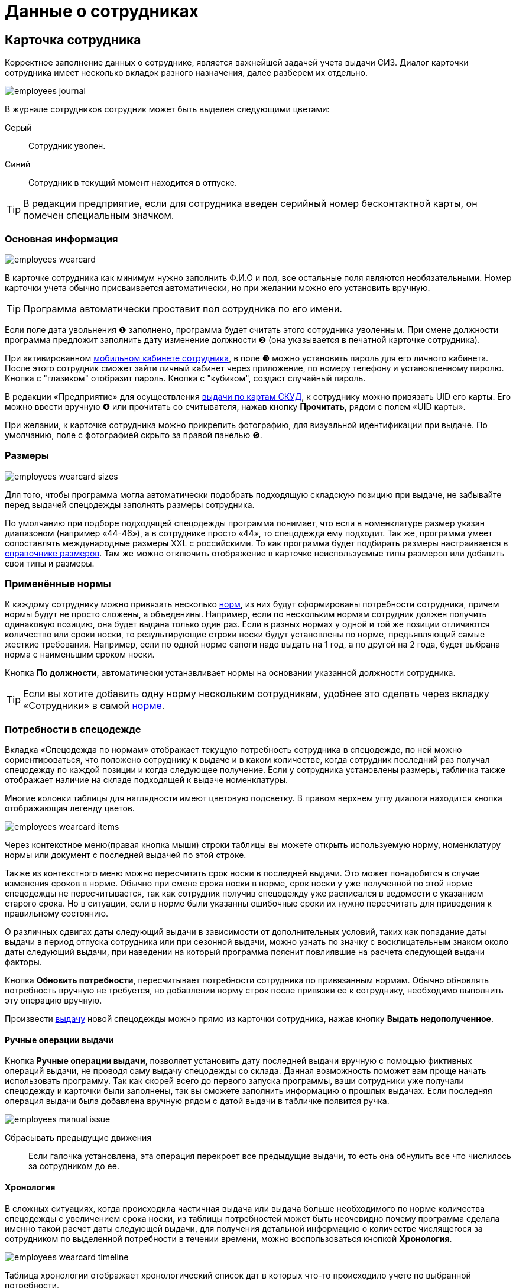 = Данные о сотрудниках
:experimental:

[#employees]
== Карточка сотрудника

Корректное заполнение данных о сотруднике, является важнейшей задачей учета выдачи СИЗ. Диалог карточки сотрудника имеет несколько вкладок разного назначения, далее разберем их отдельно.  

image::employees_journal.png[]

В журнале сотрудников сотрудник может быть выделен следующими цветами:

Серый:: Сотрудник уволен.
Синий:: Сотрудник в текущий момент находится в отпуске.

TIP: В редакции предприятие, если для сотрудника введен серийный номер бесконтактной карты, он помечен специальным значком.

=== Основная информация

image::employees-wearcard.png[]

В карточке сотрудника как минимум нужно заполнить Ф.И.О и пол, все остальные поля являются необязательными. Номер карточки учета обычно присваивается автоматически, но при желании можно его установить вручную.

TIP: Программа автоматически проставит пол сотрудника по его имени.

Если поле дата увольнения ❶ заполнено, программа будет считать этого сотрудника уволенным. При смене должности программа предложит заполнить дату изменение должности ❷ (она указывается в печатной карточке сотрудника).

При активированном <<mobile-app.adoc,мобильном кабинете сотрудника>>, в поле ❸ можно установить пароль для его личного кабинета. После этого сотрудник сможет зайти личный кабинет через приложение, по номеру телефону и установленному паролю. Кнопка с "глазиком" отобразит пароль. Кнопка с "кубиком", создаст случайный пароль.

[#employee-uid-card]
В редакции «Предприятие» для осуществления <<#identity-cards,выдачи по картам СКУД>>, к сотруднику можно привязать UID его карты. Его можно ввести вручную ❹ или прочитать со считывателя, нажав кнопку btn:[Прочитать], рядом с полем «UID карты».

При желании, к карточке сотрудника можно прикрепить фотографию, для визуальной идентификации при выдаче. По умолчанию, поле с фотографией скрыто за правой панелью ❺.

=== Размеры

image::employees_wearcard-sizes.png[]

Для того, чтобы программа могла автоматически подобрать подходящую складскую позицию при выдаче, не забывайте перед выдачей спецодежды заполнять размеры сотрудника.

По умолчанию при подборе подходящей спецодежды программа понимает, что если в номенклатуре размер указан диапазоном (например «44-46»), а в сотруднике просто «44», то спецодежда ему подходит. Так же, программа умеет сопоставлять международные размеры XXL c российскими. То как программа будет подбирать размеры настраивается в <<stock.adoc#sizes,справочнике размеров>>. Там же можно отключить отображение в карточке неиспользуемые типы размеров или добавить свои типы и размеры.

[#used-norms]
=== Применённые нормы

К каждому сотруднику можно привязать несколько <<regulations.adoc#norms,норм>>, из них будут сформированы потребности сотрудника, причем нормы будут не просто сложены, а объеденины. Например, если по нескольким нормам сотрудник должен получить одинаковую позицию, она будет выдана только один раз. Если в разных нормах у одной и той же позиции отличаются количество или сроки носки, то результирующие строки носки будут установлены по норме, предъявляющий самые жесткие требования. Например, если по одной норме сапоги надо выдать на 1 год, а по другой на 2 года, будет выбрана норма с наименьшим сроком носки.

Кнопка btn:[По должности], автоматически устанавливает нормы на основании указанной должности сотрудника.

TIP: Если вы хотите добавить одну норму нескольким сотрудникам, удобнее это сделать через вкладку «Сотрудники» в самой <<regulations.adoc#norms,норме>>.

[#issue-siz]
=== Потребности в спецодежде

Вкладка «Спецодежда по нормам» отображает текущую потребность сотрудника в спецодежде, по ней можно сориентироваться, что положено сотруднику к выдаче и в каком количестве, когда сотрудник последний раз получал спецодежду по каждой позиции и когда следующее получение. Если у сотрудника установлены размеры, табличка также отображает наличие на складе подходящей к выдаче номенклатуры.

Многие колонки таблицы для наглядности имеют цветовую подсветку. В правом верхнем углу диалога находится кнопка отображающая легенду цветов.

image::employees_wearcard-items.png[]

Через контекстное меню(правая кнопка мыши) строки таблицы вы можете открыть используемую норму, номенклатуру нормы или документ с последней выдачей по этой строке.

Также из контекстного меню можно пересчитать срок носки в последней выдачи. Это может понадобится в случае изменения сроков в норме. Обычно при смене срока носки в норме, срок носки у уже полученной по этой норме спецодежды не пересчитывается, так как сотрудник получив спецодежду уже расписался в ведомости с указанием старого срока. Но в ситуации, если в норме были указанны ошибочные сроки их нужно пересчитать для приведения к правильному состоянию.

О различных сдвигах даты следующий выдачи в зависимости от дополнительных условий, таких как попадание даты выдачи в период отпуска сотрудника или при сезонной выдачи, можно узнать по значку с восклицательным знаком около даты следующий выдачи, при наведении на который программа пояснит повлиявшие на расчета следующей выдачи факторы.

Кнопка btn:[Обновить потребности], пересчитывает потребности сотрудника по привязанным нормам. Обычно обновлять потребность вручную не требуется, но добавлении норму строк после привязки ее к сотруднику, необходимо выполнить эту операцию вручную.

Произвести <<stock-documents.adoc#employee-issue,выдачу>> новой спецодежды можно прямо из карточки сотрудника, нажав кнопку btn:[Выдать недополученное].

[#manual-issue]
==== Ручные операции выдачи

Кнопка btn:[Ручные операции выдачи], позволяет установить дату последней выдачи вручную с помощью фиктивных операций выдачи, не проводя саму выдачу спецодежды со склада. Данная возможность поможет вам проще начать использовать программу. Так как скорей всего до первого запуска программы, ваши сотрудники уже получали спецодежду и карточки были заполнены, так вы сможете заполнить информацию о прошлых выдачах. Если последняя операция выдачи была добавлена вручную рядом с датой выдачи в табличке появится ручка.

image:employees_manual-issue.png[]

Сбрасывать предыдущие движения:: Если галочка установлена, эта операция перекроет все предыдущие выдачи, то есть она обнулить все что числилось за сотрудником до ее. 

==== Хронология

В сложных ситуациях, когда происходила частичная выдача или выдача больше необходимого по норме количества спецодежды с увеличением срока носки, из таблицы потребностей может быть неочевидно почему программа сделала именно такой расчет даты следующей выдачи, для получения детальной информацию о количестве числящегося за сотрудником по выделенной потребности в течении времени, можно воспользоваться кнопкой btn:[Хронология].

image::employees_wearcard-timeline.png[]

Таблица хронологии отображает хронологический список дат в которых что-то происходило учете по выбранной потребности.

С даты:: дата начала периода описывающего строку.
Выдано:: количество выданного в указанную в первой колонке дату.
Списано:: количество списанного в указанную в первой колонке дату.
Числится:: количество числящейся за сотрудником спецодежды по выбранной потребности в течении всего периода, с даты в первой колонке до даты в следующей строке.
Используется:: количество выданной сотруднику спецодежды срок использования которой уже начался. При определенных настройках учета можно выдать спецодежду заранее но срок ее эскплуатации начнется с определенной даты. Такая спецодежда уже будет числится за сотрудником, но период носки ее еще не наступил.
Корректировка:: Если стоит "да", то в эту дату была внесена ручная операция выдачи, которая обнуляет предыдущую историю. То есть все выданное до этой даты в независимости о количества списывается автоматически.

=== Числится за сотрудником

Вкладка числится за сотрудником отображает детальную информацию по всем позициям, числящимся за сотрудником, в том числе выданным без потребностей(без нормы), или в ситуациях, когда потребность пропала, например, при смене нормы на другую. Табличка также позволяет наглядно увидеть процент износа на сегодня выданной спецодежды. 

[#history]
=== История выдач

На вкладке в хронологическом порядке отображается список всех операций выдачи\возврата\списания спецодежды по сотруднику. Здесь можно быстро найти каким именно документом была осуществлена выдача конкретной позиции. Выполнив двойной щелчок мыши по колонке с документом или через контекстное меню и пункт menu:Редактирование[], можно перейти в документ.

Там же через контекстное меню можно заменить номенклатуру нормы у уже выданной позиции. Это может понадобится в ситуации когда, у сотрудника норма поменялась и надо зачесть выданное по одной номенклатуре нормы, как выданное в качестве другой номенклатуры нормы.

А <<#manual-issue,ручные операций>> или <<import.adoc#excel-import-issue,загруженные из Excel>>, то есть созданных без документа, отсюда можно удалить.

Табличка также позволяет изменить режим списания спецодежды. То есть, включить или выключить автоматическое списания для каждой выданной позиции, галочкой в колонке `автосписание`. Задать настройку по умолчанию для режима списания можно в <<settings.adoc#accounting-settings,настройках учета>>.

[#print-wear-card]
=== Личная карточка учета выдачи СИЗ

Из диалога редактирования данных о сотруднике можно распечатать личную карточку учета выдачи СИЗ, по форме указанной в «Приложении к Межотраслевым правилам обеспечения работников специальной одеждой, специальной обувью и другими средствами индивидуальной защиты, утвержденным Приказом Минздравсоцразвития России от 01.06.2009 № 290н (в ред. Приказа Минздравсоцразвития РФ от 27.01.2010 № 28н)»

image::employees-print-wearcard.png[]

== Учет отпусков

Вкладка «Отпуска» в каточке сотрудника позволяет ввести информацию о датах, на которые сотрудник взял отпуск. Если дата следующего получения попадает на даты отпуска, то следующая выдача спецодежды будет сдвинута на первый день после выхода сотрудника из отпуска.

=== Типы отпусков

Через меню menu:Справочники[Виды отпусков], можно создать несколько различных типов отпусков. В основном, это чисто информативный справочник о типе отпуска. У типа отпуска помимо имени есть параметр «Исключить отпуск из носки», он позволяет продлевать сроки носки на время, которое сотрудник пребывает в отпуске. Это подходит для длительных видов отпусков, таких как «Навигационный» или «Декретный».

[#identity-cards]
== Выдача по бесконтактным картам

NOTE: Функциональность доступна только в версии "Предприятие"

Имеется возможность выдачи спецодежды сотрудникам по бесконтактным картам СКУД, которые на больших предприятиях обычно получают все сотрудники для доступа в различные помещения. Поддерживаются считыватели RusGuard (https://www.rgsec.ru/schityvatel-kart/r5-usb[R5-USB] и https://www.rgsec.ru/schityvatel-kart/r5-usb-prof[R5-USB Prof]). Нами протестирована работа с картами Mifare, технически должны поддерживаться все стандарты карт, поддерживаемые считывателями, если у вас возникли проблемы с каким-либо типом карт, напишите нам в техническую поддержку.

Для работы этого механизма к каждому сотруднику должен быть привязан номер его карты. Номер карты можно привязать как из <<#employee-uid-card,диалога карточки сотрудника>>, так и <<import.adoc#employees-excel-import,загрузив>> номера карт из Excel файла массово, который например можно сформировать по данных СКУД.

Диалог выдачи по бесконтактным картам открывается кнопкой btn:[Выдача] на панели инструментов. Он реализован в виде отдельного окна программы, чтобы  кладовщик мог переместить его на отдельный, предназначенный для получающего спецодежду.  

Первоначально работу со считывателем карт нужно настроить. Для этого нажмите кнопку btn:[Настройка] в диалоге. Выберите используемый считыватель, если программа обнаружила их несколько и укажите типы используемых карт. После этого считыватель переключится в режим постоянного опроса, об этом будут сигнализировать бегающий индикатор [▱▰▰▰▱▱▱] в информационной строке. Для организации выдачи, вы также должны указать склад выдачи. Программа сохранит эти настройки на компьютере для использования при последующих запусках. 

image::employees-setup-cardreader.png[]

TIP: Диалог выдачи реализован отдельным окном, чтобы его можно было переместить на второй экран(монитор), видимый получающему спецодежду сотруднику.

Выдача по карточкам происходит по максимально простой схеме:

. Сотрудник подносит карточку к считывателю первый раз.
. На экране отображается спецодежда, которую он может получить.
. Сотрудник склада готовит спецодежду к выдаче, при необходимости корректируя цифры в документе.
. Если все правильно, сотрудник подносит карточку к считывателю второй раз, для подтверждения выдачи.
. Программа создает документ выдачи сотруднику и готова принимать карточку следующего сотрудника для поиска.

image::employees-identity-cards-issue.png[]

Тайм-штамп точного времени второго считывания с номером карты хранится в операции выдачи. Тайм-штамп будет выведен на печать <<#print-wear-card,оборотной стороне в личной карточке учета>> сотрудника, получившего одежду в колонке подпись.
